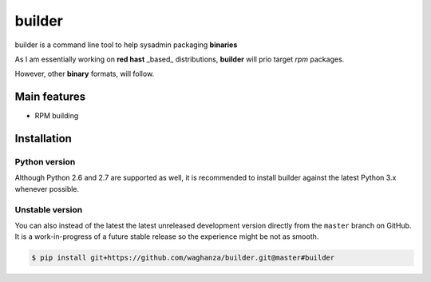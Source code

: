 builder
########################################

builder is a command line tool to help sysadmin packaging **binaries**

As I am essentially working on **red hast** _based_ distributions, **builder** will prio target `rpm` packages.

However, other **binary** formats, will follow.

Main features
=============

* RPM building


Installation
============


Python version
--------------

Although Python 2.6 and 2.7 are supported as well, it is recommended to install
builder against the latest Python 3.x whenever possible.


Unstable version
----------------

You can also instead of the latest the latest unreleased development version
directly from the ``master`` branch on GitHub.
It is a work-in-progress of a future stable release so the experience
might be not as smooth.

.. code-block:: bash

    $ pip install git+https://github.com/waghanza/builder.git@master#builder
